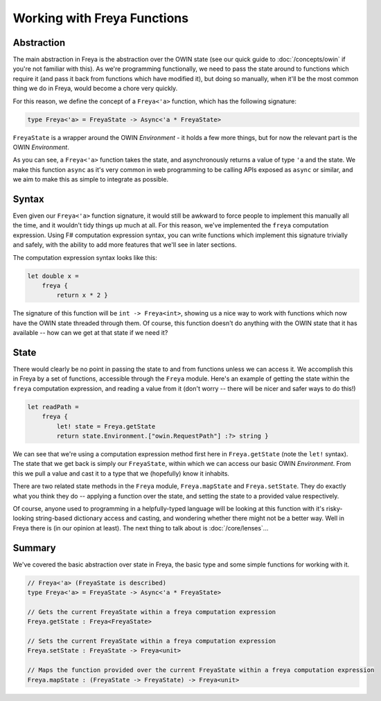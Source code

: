 Working with Freya Functions
============================

Abstraction
-----------

The main abstraction in Freya is the abstraction over the OWIN state (see our quick guide to :doc:`/concepts/owin` if you're not familiar with this). As we're programming functionally, we need to pass the state around to functions which require it (and pass it back from functions which have modified it), but doing so manually, when it'll be the most common thing we do in Freya, would become a chore very quickly.

For this reason, we define the concept of a ``Freya<'a>`` function, which has the following signature:

.. code-block:: fsharp

   type Freya<'a> = FreyaState -> Async<'a * FreyaState>

``FreyaState`` is a wrapper around the OWIN *Environment* - it holds a few more things, but for now the relevant part is the OWIN *Environment*.

As you can see, a ``Freya<'a>`` function takes the state, and asynchronously returns a value of type ``'a`` and the state. We make this function ``async`` as it's very common in web programming to be calling APIs exposed as ``async`` or similar, and we aim to make this as simple to integrate as possible.

Syntax
------

Even given our ``Freya<'a>`` function signature, it would still be awkward to force people to implement this manually all the time, and it wouldn't tidy things up much at all. For this reason, we've implemented the ``freya`` computation expression. Using F# computation expression syntax, you can write functions which implement this signature trivially and safely, with the ability to add more features that we'll see in later sections.

The computation expression syntax looks like this:

.. code-block:: fsharp

   let double x =
       freya {
           return x * 2 }

The signature of this function will be ``int -> Freya<int>``, showing us a nice way to work with functions which now have the OWIN state threaded through them. Of course, this function doesn't do anything with the OWIN state that it has available -- how can we get at that state if we need it?

State
-----

There would clearly be no point in passing the state to and from functions unless we can access it. We accomplish this in Freya by a set of functions, accessible through the ``Freya`` module. Here's an example of getting the state within the ``freya`` computation expression, and reading a value from it (don't worry -- there will be nicer and safer ways to do this!)

.. code-block:: fsharp

   let readPath =
       freya {
           let! state = Freya.getState
           return state.Environment.["owin.RequestPath"] :?> string }

We can see that we're using a computation expression method first here in ``Freya.getState`` (note the ``let!`` syntax). The state that we get back is simply our ``FreyaState``, within which we can access our basic OWIN *Environment*. From this we pull a value and cast it to a type that we (hopefully) know it inhabits.

There are two related state methods in the ``Freya`` module, ``Freya.mapState`` and ``Freya.setState``. They do exactly what you think they do -- applying a function over the state, and setting the state to a provided value respectively.

Of course, anyone used to programming in a helpfully-typed language will be looking at this function with it's risky-looking string-based dictionary access and casting, and wondering whether there might not be a better way. Well in Freya there is (in our opinion at least). The next thing to talk about is :doc:`/core/lenses`...

Summary
-------

We've covered the basic abstraction over state in Freya, the basic type and some simple functions for working with it.

.. code-block:: fsharp

   // Freya<'a> (FreyaState is described)
   type Freya<'a> = FreyaState -> Async<'a * FreyaState>

   // Gets the current FreyaState within a freya computation expression
   Freya.getState : Freya<FreyaState>

   // Sets the current FreyaState within a freya computation expression
   Freya.setState : FreyaState -> Freya<unit>

   // Maps the function provided over the current FreyaState within a freya computation expression
   Freya.mapState : (FreyaState -> FreyaState) -> Freya<unit>
